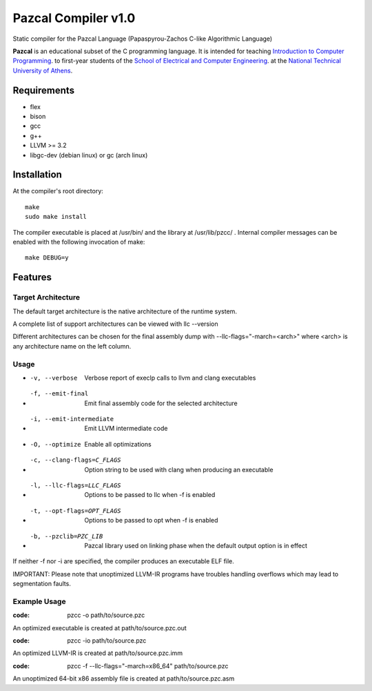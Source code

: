 ====================
Pazcal Compiler v1.0
====================

Static compiler for the Pazcal Language (Papaspyrou-Zachos C-like Algorithmic Language)

**Pazcal** is an educational subset of the C programming language.
It is intended for teaching 
`Introduction to Computer Programming
<http://courses.softlab.ntua.gr/progintro>`_.
to first-year students of the
`School of Electrical and Computer Engineering
<http://www.ece.ntua.gr/>`_.
at the
`National Technical University of Athens
<http://www.ntua.gr/>`_.


Requirements
====================

* flex
* bison
* gcc
* g++
* LLVM >= 3.2
* libgc-dev (debian linux) or gc (arch linux)

Installation
============

At the compiler's root directory:
:: 
    make
    sudo make install

The compiler executable is placed at /usr/bin/ and the library at /usr/lib/pzcc/ .
Internal compiler messages can be enabled with the following invocation of make:
:: 
   make DEBUG=y

Features
========

Target Architecture
-------------------
The default target architecture is the native architecture of the runtime system. 

A complete list of support architectures can be viewed with llc --version

Different architectures can be chosen for the final assembly dump
with --llc-flags="-march=<arch>" where <arch> is any architecture name on the left column.

Usage
-----

* -v, --verbose               Verbose report of execlp calls to llvm and clang executables
* -f, --emit-final            Emit final assembly code for the selected architecture
* -i, --emit-intermediate     Emit LLVM intermediate code
* -O, --optimize              Enable all optimizations
* -c, --clang-flags=C_FLAGS   Option string to be used with clang when producing an executable
* -l, --llc-flags=LLC_FLAGS   Options to be passed to llc when -f is enabled
* -t, --opt-flags=OPT_FLAGS   Options to be passed to opt when -f is enabled
* -b, --pzclib=PZC_LIB        Pazcal library used on linking phase when the
                              default output option is in effect
    
If neither -f nor -i are specified, the compiler produces an executable ELF file.

IMPORTANT: Please note that unoptimized LLVM-IR programs have troubles handling overflows which may lead to segmentation faults.

Example Usage
-------------

:code: pzcc -o path/to/source.pzc

An optimized executable is created at path/to/source.pzc.out

:code: pzcc -io path/to/source.pzc

An optimized LLVM-IR is created at path/to/source.pzc.imm

:code: pzcc -f --llc-flags="-march=x86_64" path/to/source.pzc

An unoptimized 64-bit x86 assembly file is created at path/to/source.pzc.asm
